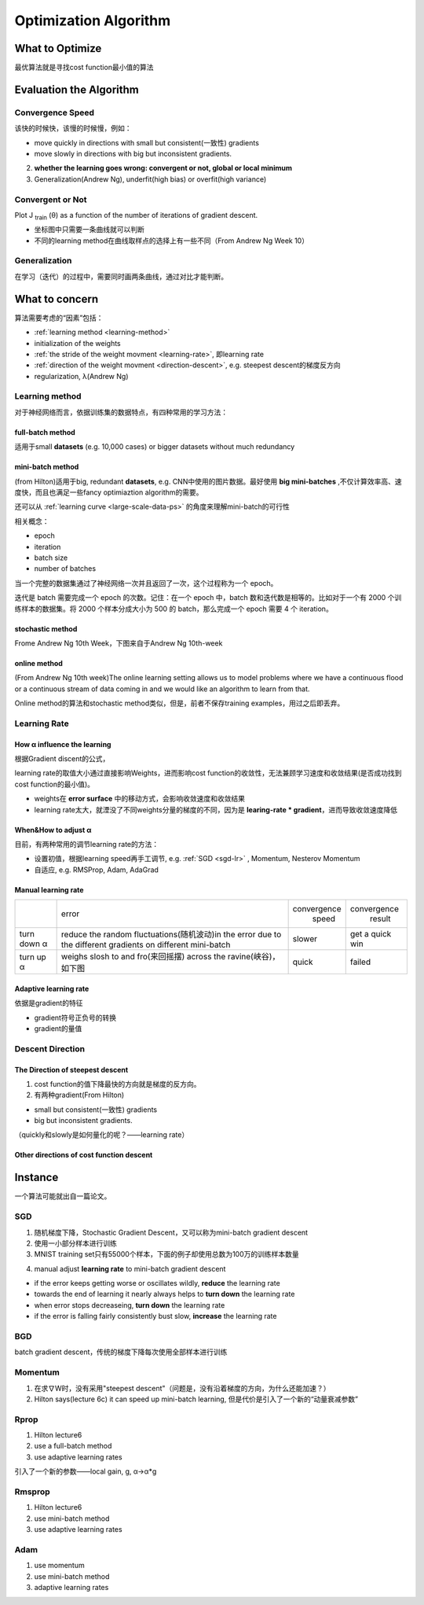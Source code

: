 Optimization Algorithm
=========================

What to Optimize
-------------------
最优算法就是寻找cost function最小值的算法

Evaluation the Algorithm
--------------------------

.. _convergence-speed:

Convergence Speed
^^^^^^^^^^^^^^^^^^^

该快的时候快，该慢的时候慢，例如：

- move quickly in directions with small but consistent(一致性) gradients
- move slowly in directions with big but inconsistent gradients.

2. **whether the learning goes wrong: convergent or not, global or local minimum**
3. Generalization(Andrew Ng), underfit(high bias) or overfit(high variance)

Convergent or Not
^^^^^^^^^^^^^^^^^^
Plot J :subscript:`train` (θ) as a function of the number of iterations of gradient descent.

- 坐标图中只需要一条曲线就可以判断
- 不同的learning method在曲线取样点的选择上有一些不同（From Andrew Ng Week 10）

Generalization
^^^^^^^^^^^^^^^
在学习（迭代）的过程中，需要同时画两条曲线，通过对比才能判断。

What to concern
-----------------
算法需要考虑的“因素”包括：

- :ref:`learning method <learning-method>`
- initialization of the weights
- :ref:`the stride of the weight movment <learning-rate>`, 即learning rate
- :ref:`direction of the weight movment <direction-descent>`, e.g. steepest descent的梯度反方向
- regularization, λ(Andrew Ng)

.. _learning-method:

Learning method
^^^^^^^^^^^^^^^^^^
对于神经网络而言，依据训练集的数据特点，有四种常用的学习方法：

full-batch method
++++++++++++++++++

适用于small **datasets** (e.g. 10,000 cases) or bigger datasets without much redundancy

.. _mini-batch-method:

mini-batch method
+++++++++++++++++++++

(from Hilton)适用于big, redundant **datasets**, e.g. CNN中使用的图片数据。最好使用 **big mini-batches** ,不仅计算效率高、速度快，而且也满足一些fancy optimiaztion algorithm的需要。

还可以从 :ref:`learning curve <large-scale-data-ps>` 的角度来理解mini-batch的可行性

相关概念：

- epoch
- iteration
- batch size
- number of batches

当一个完整的数据集通过了神经网络一次并且返回了一次，这个过程称为一个 epoch。

迭代是 batch 需要完成一个 epoch 的次数。记住：在一个 epoch 中，batch 数和迭代数是相等的。比如对于一个有 2000 个训练样本的数据集。将 2000 个样本分成大小为 500 的 batch，那么完成一个 epoch 需要 4 个 iteration。

stochastic method
+++++++++++++++++++

Frome Andrew Ng 10th Week，下图来自于Andrew Ng 10th-week

.. image:: img/nn-4.png

online method
++++++++++++++++

(From Andrew Ng 10th week)The online learning setting allows us to model problems where we have a continuous flood or a continuous stream of data coming in and we would like an algorithm to learn from that. 

Online method的算法和stochastic method类似，但是，前者不保存training examples，用过之后即丢弃。

.. _learning-rate:

Learning Rate
^^^^^^^^^^^^^^^^^
How α influence the learning 
++++++++++++++++++++++++++++++++
根据Gradient discent的公式，

.. image:: img/nn-3.png

learning rate的取值大小通过直接影响Weights，进而影响cost function的收敛性，无法兼顾学习速度和收敛结果(是否成功找到cost function的最小值)。

- weights在 **error surface** 中的移动方式，会影响收敛速度和收敛结果
- learning rate太大，就湮没了不同weights分量的梯度的不同，因为是 **learing-rate * gradient**，进而导致收敛速度降低


When&How to adjust α
+++++++++++++++++++++++
目前，有两种常用的调节learning rate的方法：

- 设置初值，根据learning speed再手工调节, e.g. :ref:`SGD <sgd-lr>` , Momentum, Nesterov Momentum
- 自适应, e.g. RMSProp, Adam, AdaGrad

Manual learning rate
+++++++++++++++++++++++

+-------------+-------------------------------------------------------------------+--------------+-----------------+
|             |                               error                               | convergence  |   convergence   |
|             |                                                                   |     speed    |      result     |
+-------------+-------------------------------------------------------------------+--------------+-----------------+
| turn down α | reduce the random fluctuations(随机波动)in the error              | slower       | get a quick win |
|             | due to the different gradients on different mini-batch            |              |                 |
+-------------+-------------------------------------------------------------------+--------------+-----------------+
| turn up α   | weighs slosh to and fro(来回摇摆) across the ravine(峡谷)，如下图 | quick        | failed          |
+-------------+-------------------------------------------------------------------+--------------+-----------------+

.. image:: img/nn-2.png

Adaptive learning rate
++++++++++++++++++++++++
依据是gradient的特征

- gradient符号正负号的转换
- gradient的量值

.. _direction-descent:

Descent Direction
^^^^^^^^^^^^^^^^^^^^
The Direction of steepest descent
++++++++++++++++++++++++++++++++++++++
1. cost function的值下降最快的方向就是梯度的反方向。

2. 有两种gradient(From Hilton)

- small but consistent(一致性) gradients
- big but inconsistent gradients.

（quickly和slowly是如何量化的呢？——learning rate）

Other directions of cost function descent
++++++++++++++++++++++++++++++++++++++++++++

Instance 
----------
一个算法可能就出自一篇论文。

SGD
^^^^^^
1. 随机梯度下降，Stochastic Gradient Descent，又可以称为mini-batch gradient descent
2. 使用一小部分样本进行训练
#. MNIST training set只有55000个样本，下面的例子却使用总数为100万的训练样本数量

.. code-block:: python
  :linenos:

  #return an operation
  train_step = tf.train.GradientDescentOptimizer(learning-rate).minimize(loss-function)
  for i in range(20000):
    batch = mnist.train.next_batch(50)
    train_step.run(feed_dict={x:batch[0], y_:batch[1]})

.. _sgd-lr:

4. manual adjust **learning rate** to mini-batch gradient descent

- if the error keeps getting worse or oscillates wildly, **reduce** the learning rate
- towards the end of learning it nearly always helps to **turn down** the learning rate
- when error stops decreaseing, **turn down** the learning rate
- if the error is falling fairly consistently bust slow, **increase** the learning rate
    

BGD
^^^^^
batch gradient descent，传统的梯度下降每次使用全部样本进行训练

Momentum
^^^^^^^^^^^
1. 在求∇W时，没有采用"steepest descent"（问题是，没有沿着梯度的方向，为什么还能加速？）
2. Hilton says(lecture 6c) it can speed up mini-batch learning, 但是代价是引入了一个新的“动量衰减参数”

Rprop
^^^^^^^
1. Hilton lecture6
2. use a full-batch method
3. use adaptive learning rates

引入了一个新的参数——local gain, g, α->α*g

Rmsprop
^^^^^^^^^
1. Hilton lecture6
2. use mini-batch method
#. use adaptive learning rates

Adam
^^^^^
1. use momentum
2. use mini-batch method
3. adaptive learning rates